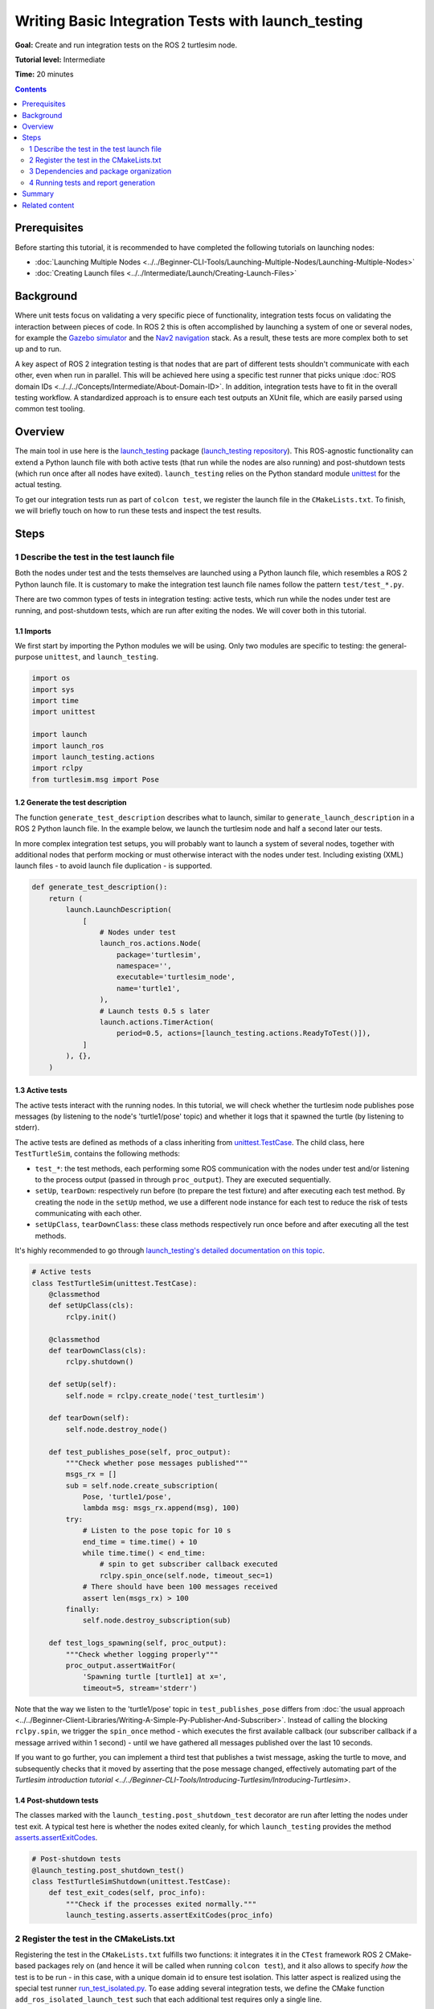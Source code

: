 Writing Basic Integration Tests with launch_testing
===================================================

**Goal:** Create and run integration tests on the ROS 2 turtlesim node.

**Tutorial level:** Intermediate

**Time:** 20 minutes

.. contents:: Contents
   :depth: 2
   :local:


Prerequisites
-------------
Before starting this tutorial, it is recommended to have completed the following tutorials on launching nodes:

* :doc:`Launching Multiple Nodes <../../Beginner-CLI-Tools/Launching-Multiple-Nodes/Launching-Multiple-Nodes>`
* :doc:`Creating Launch files <../../Intermediate/Launch/Creating-Launch-Files>`


Background
----------
Where unit tests focus on validating a very specific piece of functionality, integration tests focus on validating the interaction between pieces of code.
In ROS 2 this is often accomplished by launching a system of one or several nodes, for example the `Gazebo simulator <https://gazebosim.org/home>`__ and the `Nav2 navigation <https://github.com/ros-planning/navigation2.git>`__ stack.
As a result, these tests are more complex both to set up and to run.

A key aspect of ROS 2 integration testing is that nodes that are part of different tests
shouldn't communicate with each other, even when run in parallel.
This will be achieved here using a specific test runner that picks unique :doc:`ROS domain IDs <../../../Concepts/Intermediate/About-Domain-ID>`.
In addition, integration tests have to fit in the overall testing workflow.
A standardized approach is to ensure each test outputs an XUnit file,
which are easily parsed using common test tooling.


Overview
--------
The main tool in use here is the `launch_testing <https://docs.ros.org/en/{DISTRO}/p/launch_testing/index.html>`_ package
(`launch_testing repository <https://github.com/ros2/launch/tree/{REPOS_FILE_BRANCH}/launch_testing>`_).
This ROS-agnostic functionality can extend a Python launch file
with both active tests (that run while the nodes are also running)
and post-shutdown tests (which run once after all nodes have exited).
``launch_testing`` relies on the Python standard module
`unittest <https://docs.python.org/3/library/unittest.html>`_
for the actual testing.

To get our integration tests run as part of ``colcon test``, we register the launch file in the ``CMakeLists.txt``.
To finish, we will briefly touch on how to run these tests and inspect the test results.


Steps
-----

1 Describe the test in the test launch file
^^^^^^^^^^^^^^^^^^^^^^^^^^^^^^^^^^^^^^^^^^^
Both the nodes under test and the tests themselves are launched using a Python launch file, which resembles a ROS 2 Python launch file.
It is customary to make the integration test launch file names follow the pattern ``test/test_*.py``.

There are two common types of tests in integration testing: active tests, which run while the nodes under test are running, and post-shutdown tests, which are run after exiting the nodes.
We will cover both in this tutorial.


1.1 Imports
~~~~~~~~~~~
We first start by importing the Python modules we will be using.
Only two modules are specific to testing: the general-purpose ``unittest``, and ``launch_testing``.

.. code-block:: python

  import os
  import sys
  import time
  import unittest

  import launch
  import launch_ros
  import launch_testing.actions
  import rclpy
  from turtlesim.msg import Pose


1.2 Generate the test description
~~~~~~~~~~~~~~~~~~~~~~~~~~~~~~~~~
The function ``generate_test_description`` describes what to launch, similar to ``generate_launch_description``
in a ROS 2 Python launch file.
In the example below, we launch the turtlesim node and half a second later our tests.

In more complex integration test setups, you will probably want
to launch a system of several nodes, together with additional nodes
that perform mocking or must otherwise interact with the nodes under test.
Including existing (XML) launch files - to avoid launch file duplication -
is supported.

.. code-block:: python

  def generate_test_description():
      return (
          launch.LaunchDescription(
              [
                  # Nodes under test
                  launch_ros.actions.Node(
                      package='turtlesim',
                      namespace='',
                      executable='turtlesim_node',
                      name='turtle1',
                  ),
                  # Launch tests 0.5 s later
                  launch.actions.TimerAction(
                      period=0.5, actions=[launch_testing.actions.ReadyToTest()]),
              ]
          ), {},
      )


1.3 Active tests
~~~~~~~~~~~~~~~~
The active tests interact with the running nodes.
In this tutorial, we will check whether the turtlesim node publishes pose messages (by listening to the node's 'turtle1/pose' topic)
and whether it logs that it spawned the turtle (by listening to stderr).

The active tests are defined as methods of a class inheriting
from `unittest.TestCase <https://docs.python.org/3/library/unittest.html#unittest.TestCase>`_.
The child class, here ``TestTurtleSim``, contains the following methods:

- ``test_*``: the test methods, each performing some ROS communication with the nodes under test and/or listening to the process output (passed in through ``proc_output``).
  They are executed sequentially.
- ``setUp``, ``tearDown``: respectively run before (to prepare the test fixture) and after executing each test method.
  By creating the node in the ``setUp`` method, we use a different node instance for each test to reduce the risk of tests communicating with each other.
- ``setUpClass``, ``tearDownClass``: these class methods respectively run once before and after executing all the test methods.

It's highly recommended to go through
`launch_testing's detailed documentation on this topic <https://docs.ros.org/en/{DISTRO}/p/launch_testing/index.html>`_.

.. code-block:: python

  # Active tests
  class TestTurtleSim(unittest.TestCase):
      @classmethod
      def setUpClass(cls):
          rclpy.init()

      @classmethod
      def tearDownClass(cls):
          rclpy.shutdown()

      def setUp(self):
          self.node = rclpy.create_node('test_turtlesim')

      def tearDown(self):
          self.node.destroy_node()

      def test_publishes_pose(self, proc_output):
          """Check whether pose messages published"""
          msgs_rx = []
          sub = self.node.create_subscription(
              Pose, 'turtle1/pose',
              lambda msg: msgs_rx.append(msg), 100)
          try:
              # Listen to the pose topic for 10 s
              end_time = time.time() + 10
              while time.time() < end_time:
                  # spin to get subscriber callback executed
                  rclpy.spin_once(self.node, timeout_sec=1)
              # There should have been 100 messages received
              assert len(msgs_rx) > 100
          finally:
              self.node.destroy_subscription(sub)

      def test_logs_spawning(self, proc_output):
          """Check whether logging properly"""
          proc_output.assertWaitFor(
              'Spawning turtle [turtle1] at x=',
              timeout=5, stream='stderr')

Note that the way we listen to the 'turtle1/pose' topic in ``test_publishes_pose`` differs from :doc:`the usual approach <../../Beginner-Client-Libraries/Writing-A-Simple-Py-Publisher-And-Subscriber>`.
Instead of calling the blocking ``rclpy.spin``, we trigger the ``spin_once`` method - which executes the first available callback (our subscriber callback if a message arrived within 1 second) - until we have gathered all messages published over the last 10 seconds.

If you want to go further, you can implement a third test that publishes a twist message, asking the turtle to move, and subsequently checks that it moved by asserting that the pose message changed,
effectively automating part of the `Turtlesim introduction tutorial <../../Beginner-CLI-Tools/Introducing-Turtlesim/Introducing-Turtlesim>`.


1.4 Post-shutdown tests
~~~~~~~~~~~~~~~~~~~~~~~
The classes marked with the ``launch_testing.post_shutdown_test`` decorator are run after letting the nodes under test exit.
A typical test here is whether the nodes exited cleanly, for which ``launch_testing`` provides the method
`asserts.assertExitCodes <https://docs.ros.org/en/{DISTRO}/p/launch_testing/launch_testing.asserts.html#launch_testing.asserts.assertExitCodes>`_.

.. code-block:: python

  # Post-shutdown tests
  @launch_testing.post_shutdown_test()
  class TestTurtleSimShutdown(unittest.TestCase):
      def test_exit_codes(self, proc_info):
          """Check if the processes exited normally."""
          launch_testing.asserts.assertExitCodes(proc_info)


2 Register the test in the CMakeLists.txt
^^^^^^^^^^^^^^^^^^^^^^^^^^^^^^^^^^^^^^^^^
Registering the test in the ``CMakeLists.txt`` fulfills two functions:
it integrates it in the ``CTest`` framework ROS 2 CMake-based packages rely on
(and hence it will be called when running ``colcon test``),
and it also allows to specify *how* the test is to be run -
in this case, with a unique domain id to ensure test isolation.
This latter aspect is realized using the special test runner
`run_test_isolated.py <https://github.com/ros2/ament_cmake_ros/blob/{REPOS_FILE_BRANCH}/ament_cmake_ros/cmake/run_test_isolated.py>`_.
To ease adding several integration tests, we define the CMake function ``add_ros_isolated_launch_test`` such that each additional test requires only a single line.

.. code-block:: cmake

  cmake_minimum_required(VERSION 3.8)
  project(app)

  ########
  # test #
  ########

  if(BUILD_TESTING)
    # Integration tests
    find_package(ament_cmake_ros REQUIRED)
    find_package(launch_testing_ament_cmake REQUIRED)
    function(add_ros_isolated_launch_test path)
      set(RUNNER "${ament_cmake_ros_DIR}/run_test_isolated.py")
      add_launch_test("${path}" RUNNER "${RUNNER}" ${ARGN})
    endfunction()
    add_ros_isolated_launch_test(test/test_integration.py)
  endif()


3 Dependencies and package organization
^^^^^^^^^^^^^^^^^^^^^^^^^^^^^^^^^^^^^^^
Finally, add the following dependencies to your ``package.xml``:

.. code-block:: XML

  <test_depend>ament_cmake_ros</test_depend>
  <test_depend>launch</test_depend>
  <test_depend>launch_ros</test_depend>
  <test_depend>launch_testing</test_depend>
  <test_depend>launch_testing_ament_cmake</test_depend>
  <test_depend>rclpy</test_depend>
  <test_depend>turtlesim</test_depend>


After following the above steps, your package (here named 'app') ought to look as follows:

.. code-block::

  app/
    CMakeLists.txt
    package.xml
    tests/
        test_integration.py

Integration tests can be part of any ROS package.
One can dedicate one or more packages to just integration testing, or alternatively add them to the package of which they test the functionality.
In this tutorial, we go with the first option as we will test the existing turtlesim node.


4 Running tests and report generation
^^^^^^^^^^^^^^^^^^^^^^^^^^^^^^^^^^^^^
4.1 Running with colcon
~~~~~~~~~~~~~~~~~~~~~~~
Running all tests is straightforward: simply run :doc:`colcon test <../../Intermediate/Testing/CLI>`.
This command suppresses the test output and exposes little about which tests succeed and which fail.
Therefore while developing tests the ``--event-handlers`` option is useful to print all test output while the tests are running:

.. code-block:: console

  colcon test --event-handlers console_direct+


4.2 Visualizing test results
~~~~~~~~~~~~~~~~~~~~~~~~~~~~
For viewing the results, there's a separate colcon verb. For example,

.. code-block:: console

  $ colcon test-result --all
  build/app/Testing/20241013-0810/Test.xml: 1 tests, 0 errors, 1 failure, 0 skipped
  build/app/test_results/app/test_test_integration.py.xunit.xml: 3 tests, 0 errors, 1 failure, 0 skipped

  Summary: 4 tests, 0 errors, 2 failures, 0 skipped

This command lists two files:
* a ctest-formatted XML file (a result of the ``CMakeLists.txt``)
* an XUnit-formatted XML file, which is suitable for automatic report generation in automated testing in CI/CD pipelines.

If we would have also added unit tests, their XUnit files would show up as well here.

A suitable tool to visualize them all together is the
`NodeJS package Xunit Viewer <https://github.com/lukejpreston/xunit-viewer>`_.
It converts the XUnit files to HTML or straight into the terminal.
For example, command and response (without highlighting):

.. code-block:: console

  $ xunit-viewer -r build/app/test_results -c
    app.test_integration.launch_tests
        ✗ test_publishes_pose time=0.52
          - Traceback (most recent call last):
    File "/home/user/ros_workspace/src/app/test/test_integration.py", line 67, in test_publishes_pose
        assert len(msgs_rx) > 100
            ^^^^^^^^^^^^^^^^^^
    AssertionError
        ✓ test_exit_codes time=0.0
        ✓ test_logs_spawning time=0.197

  1 failure, 2 passed
  Written to: /home/user/ros_workspace/index.html


Summary
-------

In this tutorial, we explored the process of creating and running integration tests on the ROS 2 turtlesim node.
We discussed the integration test launch file and covered writing active tests and post-shutdown tests.
To recap, the four key elements of the integration test launch file are:

* The function ``generate_test_description``: This launches our nodes under tests as well as our tests.
* ``launch_testing.actions.ReadyToTest()``: This alerts the test framework that the tests should be run, and ensures that the active tests and the nodes are run together.
* An undecorated class inheriting from ``unittest.TestCase``: This houses the active tests, including set up and teardown, and gives access to ROS logging through ``proc_output``.
* A second class inheriting from ``unittest.TestCase`` decorated with ``@launch_testing.post_shutdown_test()``: These are tests that run after all nodes have shutdown; it is common to assert that the nodes exited cleanly.

The launch test is subsequently registered in the ``CMakeLists.txt`` using the custom cmake macro ``add_ros_isolated_launch_test`` which ensures that each launch test runs with a unique ``ROS_DOMAIN_ID``,
avoiding undesired cross communication.


Related content
---------------

* :doc:`Why automatic tests? <../../Intermediate/Testing/Testing-Main>`
* :doc:`C++ unit testing with GTest <../../Intermediate/Testing/Cpp>`
  and :doc:`Python unit testing with Pytest <../../Intermediate/Testing/Python>`
* `launch_pytest documentation <https://docs.ros.org/en/{DISTRO}/p/launch_pytest/index.html>`_,
  an alternative launch integration testing package to ``launch_testing``
